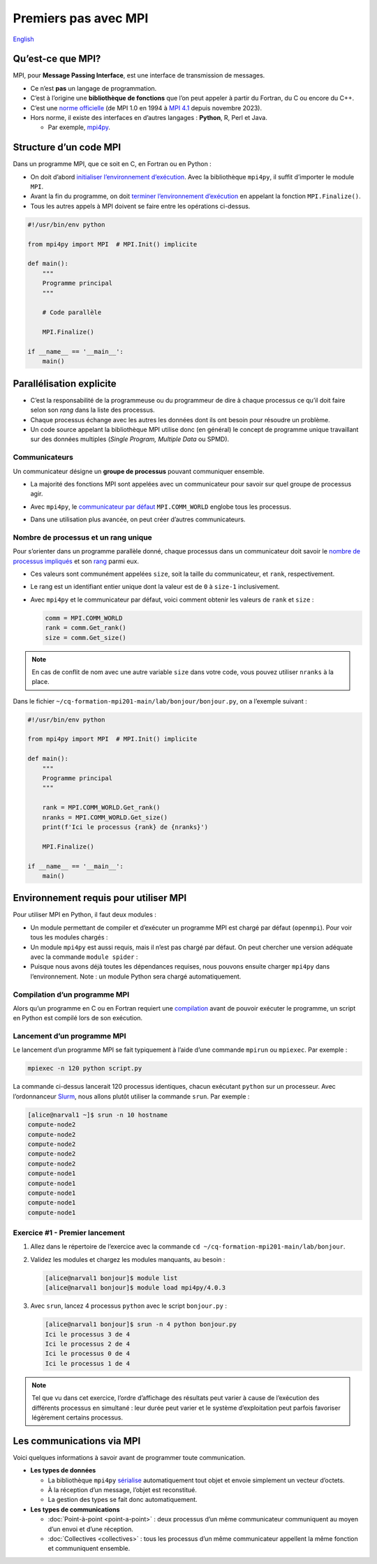 Premiers pas avec MPI
=====================

`English <../en/mpi.html>`_

Qu’est-ce que MPI?
------------------

MPI, pour **Message Passing Interface**, est une interface de transmission de
messages.

- Ce n’est **pas** un langage de programmation.
- C’est à l’origine une **bibliothèque de fonctions** que l’on peut appeler à
  partir du Fortran, du C ou encore du C++.
- C’est une `norme officielle <https://www.mpi-forum.org/docs/>`__
  (de MPI 1.0 en 1994 à `MPI 4.1
  <https://www.mpi-forum.org/docs/mpi-4.1/mpi41-report.pdf>`__
  depuis novembre 2023).
- Hors norme, il existe des interfaces en d’autres langages :
  **Python**, R, Perl et Java.

  - Par exemple, `mpi4py
    <https://mpi4py.readthedocs.io/en/stable/overview.html>`__.

Structure d’un code MPI
-----------------------

Dans un programme MPI, que ce soit en C, en Fortran ou en Python :

- On doit d’abord `initialiser l’environnement d’exécution
  <https://mpi4py.readthedocs.io/en/stable/reference/mpi4py.MPI.Init.html>`__.
  Avec la bibliothèque ``mpi4py``, il suffit d’importer le module ``MPI``.
- Avant la fin du programme, on doit `terminer l’environnement d’exécution
  <https://mpi4py.readthedocs.io/en/stable/reference/mpi4py.MPI.Finalize.html>`__
  en appelant la fonction ``MPI.Finalize()``.
- Tous les autres appels à MPI doivent se faire entre les opérations ci-dessus.

.. code-block:: python

    #!/usr/bin/env python

    from mpi4py import MPI  # MPI.Init() implicite

    def main():
        """
        Programme principal
        """

        # Code parallèle

        MPI.Finalize()

    if __name__ == '__main__':
        main()

Parallélisation explicite
-------------------------

- C’est la responsabilité de la programmeuse ou du programmeur de dire à chaque
  processus ce qu’il doit faire selon son *rang* dans la liste des processus.
- Chaque processus échange avec les autres les données dont ils ont besoin pour
  résoudre un problème.
- Un code source appelant la bibliothèque MPI utilise donc (en général) le
  concept de programme unique travaillant sur des données multiples (*Single
  Program, Multiple Data* ou SPMD).

Communicateurs
''''''''''''''

Un communicateur désigne un **groupe de processus** pouvant communiquer
ensemble.

- La majorité des fonctions MPI sont appelées avec un communicateur pour savoir
  sur quel groupe de processus agir.
- Avec ``mpi4py``, le `communicateur par défaut
  <https://mpi4py.readthedocs.io/en/stable/reference/mpi4py.MPI.COMM_WORLD.html>`__
  ``MPI.COMM_WORLD`` englobe tous les processus.
- Dans une utilisation plus avancée, on peut créer d’autres communicateurs.

  .. figure:: ../images/communicators.svg
      :height: 360 px
      :class: no-scaled-link

Nombre de processus et un rang unique
'''''''''''''''''''''''''''''''''''''

Pour s’orienter dans un programme parallèle donné, chaque processus dans un
communicateur doit savoir le `nombre de processus impliqués
<https://mpi4py.readthedocs.io/en/stable/reference/mpi4py.MPI.Comm.html#mpi4py.MPI.Comm.Get_size>`__
et son `rang
<https://mpi4py.readthedocs.io/en/stable/reference/mpi4py.MPI.Comm.html#mpi4py.MPI.Comm.Get_rank>`__
parmi eux.

- Ces valeurs sont communément appelées ``size``, soit la taille du
  communicateur, et ``rank``, respectivement.
- Le rang est un identifiant entier unique dont la valeur est de ``0`` à
  ``size-1`` inclusivement.
- Avec ``mpi4py`` et le communicateur par défaut, voici comment obtenir les
  valeurs de ``rank`` et ``size`` :

  .. code-block:: python

      comm = MPI.COMM_WORLD
      rank = comm.Get_rank()
      size = comm.Get_size()

.. note::

    En cas de conflit de nom avec une autre variable ``size`` dans votre code,
    vous pouvez utiliser ``nranks`` à la place.

Dans le fichier ``~/cq-formation-mpi201-main/lab/bonjour/bonjour.py``,
on a l’exemple suivant :

.. code-block:: python

    #!/usr/bin/env python

    from mpi4py import MPI  # MPI.Init() implicite

    def main():
        """
        Programme principal
        """

        rank = MPI.COMM_WORLD.Get_rank()
        nranks = MPI.COMM_WORLD.Get_size()
        print(f'Ici le processus {rank} de {nranks}')

        MPI.Finalize()

    if __name__ == '__main__':
        main()

Environnement requis pour utiliser MPI
--------------------------------------

Pour utiliser MPI en Python, il faut deux modules :

- Un module permettant de compiler et d’exécuter un programme MPI est chargé
  par défaut (``openmpi``). Pour voir tous les modules chargés :

  .. code-block:: console
      :emphasize-lines: 8

      [alice@narval1 ~]$ module list

      Currently Loaded Modules:
        1) CCconfig            6) ucx/1.14.1            11) flexiblas/3.3.1
        2) gentoo/2023   (S)   7) libfabric/1.18.0      12) blis/0.9.0
        3) gcccore/.12.3 (H)   8) pmix/4.2.4            13) StdEnv/2023     (S)
        4) gcc/12.3      (t)   9) ucc/1.2.0
        5) hwloc/2.9.1        10) openmpi/4.1.5    (m)

- Un module ``mpi4py`` est aussi requis, mais il n’est pas chargé par défaut.
  On peut chercher une version adéquate avec la commande ``module spider`` :

  .. code-block:: console
      :emphasize-lines: 14

      [alice@narval1 ~]$ module spider mpi4py

      -------------------------------------------------------------------------
        mpi4py:
      -------------------------------------------------------------------------
          Versions:
              mpi4py/3.0.3
              mpi4py/3.1.2
              mpi4py/3.1.3
              mpi4py/3.1.4
              mpi4py/3.1.4 (E)
              mpi4py/3.1.6
              mpi4py/4.0.0
              mpi4py/4.0.3

  .. code-block:: console
      :emphasize-lines: 17

      [alice@narval1 ~]$ module spider mpi4py/4.0.3

      -------------------------------------------------------------------------
        mpi4py: mpi4py/4.0.3
      -------------------------------------------------------------------------
          Description:
            MPI for Python (mpi4py) provides bindings of the Message Passing
            Interface (MPI) standard for the Python programming language,
            allowing any Python program to exploit multiple processors.

          Properties:
            Tools for development / Outils de développement

          You will need to load all module(s) on any one of the lines below
          before the "mpi4py/4.0.3" module is available to load.

            StdEnv/2023  gcc/12.3  openmpi/4.1.5

- Puisque nous avons déjà toutes les dépendances requises, nous pouvons ensuite
  charger ``mpi4py`` dans l’environnement. Note : un module Python sera chargé
  automatiquement.

  .. code-block:: console
      :emphasize-lines: 8-9

      [alice@narval1 ~]$ module load mpi4py/4.0.3
      [alice@narval1 ~]$ module list

      Currently Loaded Modules:
        1) CCconfig            6) ucx/1.14.1            11) flexiblas/3.3.1
        2) gentoo/2023   (S)   7) libfabric/1.18.0      12) blis/0.9.0
        3) gcccore/.12.3 (H)   8) pmix/4.2.4            13) StdEnv/2023     (S)
        4) gcc/12.3      (t)   9) ucc/1.2.0             14) python/3.11.5   (t)
        5) hwloc/2.9.1        10) openmpi/4.1.5    (m)  15) mpi4py/4.0.3    (t)

Compilation d’un programme MPI
''''''''''''''''''''''''''''''

Alors qu’un programme en C ou en Fortran requiert une `compilation
<https://docs.alliancecan.ca/wiki/MPI/fr#Cadre_d'ex%C3%A9cution>`__ avant de
pouvoir exécuter le programme, un script en Python est compilé lors de son
exécution.

Lancement d’un programme MPI
''''''''''''''''''''''''''''

Le lancement d’un programme MPI se fait typiquement à l’aide d’une commande
``mpirun`` ou ``mpiexec``. Par exemple :

.. code-block:: console

    mpiexec -n 120 python script.py

La commande ci-dessus lancerait 120 processus identiques, chacun exécutant
``python`` sur un processeur. Avec l’ordonnanceur `Slurm
<https://slurm.schedmd.com/>`__, nous allons plutôt utiliser la commande
``srun``. Par exemple :

.. code-block:: console

    [alice@narval1 ~]$ srun -n 10 hostname
    compute-node2
    compute-node2
    compute-node2
    compute-node2
    compute-node2
    compute-node1
    compute-node1
    compute-node1
    compute-node1
    compute-node1

Exercice #1 - Premier lancement
'''''''''''''''''''''''''''''''

#. Allez dans le répertoire de l’exercice avec la commande
   ``cd ~/cq-formation-mpi201-main/lab/bonjour``.
#. Validez les modules et chargez les modules manquants, au besoin :

   .. code-block:: console

       [alice@narval1 bonjour]$ module list
       [alice@narval1 bonjour]$ module load mpi4py/4.0.3

#. Avec ``srun``, lancez 4 processus ``python`` avec le script ``bonjour.py`` :

   .. code-block:: console

       [alice@narval1 bonjour]$ srun -n 4 python bonjour.py
       Ici le processus 3 de 4
       Ici le processus 2 de 4
       Ici le processus 0 de 4
       Ici le processus 1 de 4

.. note::

    Tel que vu dans cet exercice, l’ordre d’affichage des résultats peut varier
    à cause de l’exécution des différents processus en simultané : leur durée
    peut varier et le système d’exploitation peut parfois favoriser légèrement
    certains processus.

Les communications via MPI
--------------------------

Voici quelques informations à savoir avant de programmer toute communication.

- **Les types de données**

  - La bibliothèque ``mpi4py`` `sérialise
    <https://fr.wikipedia.org/wiki/S%C3%A9rialisation>`__ automatiquement tout
    objet et envoie simplement un vecteur d’octets.
  - À la réception d’un message, l’objet est reconstitué.
  - La gestion des types se fait donc automatiquement.

- **Les types de communications**

  - :doc:`Point-à-point <point-a-point>` : deux processus d’un même
    communicateur communiquent au moyen d’un envoi et d’une réception.
  - :doc:`Collectives <collectives>` : tous les processus d’un même
    communicateur appellent la même fonction et communiquent ensemble.
